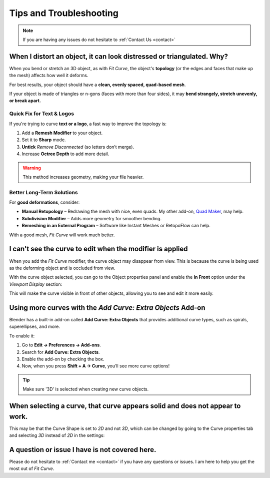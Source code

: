 #####################################
Tips and Troubleshooting
#####################################

.. note::
    
    If you are having any issues do not hesitate to :ref:`Contact Us <contact>`



----------------------------------------------------------------------------------
When I distort an object, it can look distressed or triangulated.  Why?
----------------------------------------------------------------------------------

.. image:: _static/images/distorted_objects.jpg
   :alt: Troubleshooting

When you bend or stretch an 3D object, as with *Fit Curve*, the object's **topology** (or the edges and faces that make up the mesh) affects how well it deforms.

For best results, your object should have a **clean, evenly spaced, quad-based mesh**.

If your object is made of triangles or n-gons (faces with more than four sides), it may **bend strangely, stretch unevenly, or break apart.**

.. image:: _static/images/deform_wireframe.jpg
    :alt: Troubleshooting

Quick Fix for Text & Logos
--------------------------

.. image:: _static/images/deform_tip.gif
   :alt: Troubleshooting

If you're trying to curve **text or a logo**, a fast way to improve the topology is:

#. Add a **Remesh Modifier** to your object.
#. Set it to **Sharp** mode.
#. **Untick** *Remove Disconnected* (so letters don’t merge).
#. Increase **Octree Depth** to add more detail.

.. warning::
   This method increases geometry, making your file heavier.

Better Long-Term Solutions
--------------------------

For **good deformations**, consider:

* **Manual Retopology** – Redrawing the mesh with nice, even quads. My other add-on, `Quad Maker <https://blendermarket.com/products/quad-maker?ref=361>`_, may help.  
* **Subdivision Modifier** – Adds more geometry for smoother bending.  
* **Remeshing in an External Program** – Software like Instant Meshes or RetopoFlow can help.  

With a good mesh, *Fit Curve* will work much better.

--------------------------------------------------------------------------------------
I can't see the curve to edit when the modifier is applied
--------------------------------------------------------------------------------------

.. image:: _static/images/object_in_front_1.png
   :alt: Troubleshooting

When you add the *Fit Curve* modifier, the curve object may disappear from view. This is because the curve is being used as the deforming object and is occluded from view.

With the curve object selected, you can go to the Object properties panel and enable the **In Front** option under the *Viewport Display* section: 

.. image:: _static/images/object_in_front_2.png
   :alt: Troubleshooting

This will make the curve visible in front of other objects, allowing you to see and edit it more easily.

--------------------------------------------------------------------------------------
Using more curves with the *Add Curve: Extra Objects* Add-on
--------------------------------------------------------------------------------------

.. image:: _static/images/curve_extra_objects.jpg
   :alt: Troubleshooting

Blender has a built-in add-on called **Add Curve: Extra Objects** that provides additional curve types, such as spirals, superellipses, and more.

To enable it:

#. Go to **Edit → Preferences → Add-ons**.
#. Search for **Add Curve: Extra Objects**.
#. Enable the add-on by checking the box.
#. Now, when you press **Shift + A → Curve**, you’ll see more curve options!

.. tip::
   Make sure '3D' is selected when creating new curve objects.

------------------------------------------------------------------------------------
When selecting a curve, that curve appears solid and does not appear to work.
------------------------------------------------------------------------------------

.. image:: _static/images/curve_shape_2d.jpg
   :alt: Troubleshooting

This may be that the Curve Shape is set to *2D* and not *3D*, which can be changed by going to the Curve properties tab and selecting *3D* instead of *2D* in the settings:

.. image:: _static/images/curve_shape_3d.jpg
   :alt: Troubleshooting

--------------------------------------------------------------------------------------
A question or issue I have is not covered here.
--------------------------------------------------------------------------------------

Please do not hesitate to :ref:`Contact me <contact>` if you have any questions or issues.  I am here to help you get the most out of *Fit Curve*.